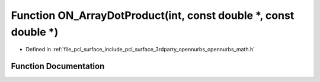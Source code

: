 .. _exhale_function_opennurbs__math_8h_1a0e73bdfeb7b4a359c820a78672d7c863:

Function ON_ArrayDotProduct(int, const double \*, const double \*)
==================================================================

- Defined in :ref:`file_pcl_surface_include_pcl_surface_3rdparty_opennurbs_opennurbs_math.h`


Function Documentation
----------------------


.. doxygenfunction:: ON_ArrayDotProduct(int, const double *, const double *)
